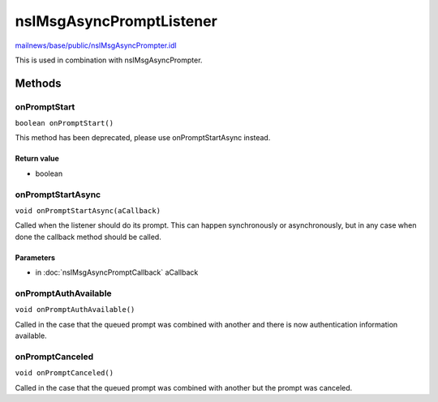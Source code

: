 =========================
nsIMsgAsyncPromptListener
=========================

`mailnews/base/public/nsIMsgAsyncPrompter.idl <https://hg.mozilla.org/comm-central/file/tip/mailnews/base/public/nsIMsgAsyncPrompter.idl>`_

This is used in combination with nsIMsgAsyncPrompter.

Methods
=======

onPromptStart
-------------

``boolean onPromptStart()``

This method has been deprecated, please use onPromptStartAsync instead.

Return value
^^^^^^^^^^^^

* boolean

onPromptStartAsync
------------------

``void onPromptStartAsync(aCallback)``

Called when the listener should do its prompt. This can happen
synchronously or asynchronously, but in any case when done the callback
method should be called.

Parameters
^^^^^^^^^^

* in :doc:`nsIMsgAsyncPromptCallback` aCallback

onPromptAuthAvailable
---------------------

``void onPromptAuthAvailable()``

Called in the case that the queued prompt was combined with another and
there is now authentication information available.

onPromptCanceled
----------------

``void onPromptCanceled()``

Called in the case that the queued prompt was combined with another but
the prompt was canceled.
